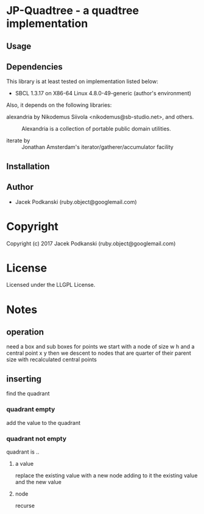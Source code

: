 * JP-Quadtree  - a quadtree implementation

** Usage

** Dependencies

This library is at least tested on implementation listed below:

+ SBCL 1.3.17 on X86-64 Linux  4.8.0-49-generic (author's environment)

Also, it depends on the following libraries:

+ alexandria by Nikodemus Siivola <nikodemus@sb-studio.net>, and others. ::
    Alexandria is a collection of portable public domain utilities.

+ iterate by  ::
    Jonathan Amsterdam's iterator/gatherer/accumulator facility



** Installation


** Author

+ Jacek Podkanski (ruby.object@googlemail.com)

* Copyright

Copyright (c) 2017 Jacek Podkanski (ruby.object@googlemail.com)


* License

Licensed under the LLGPL License.


* Notes

** operation
need a box and sub boxes for points
we start with a node of size w h and a central point x y
then we descent to nodes that are quarter of their parent size with
recalculated central points

** inserting

find the quadrant

*** quadrant empty
add the value to the quadrant

*** quadrant not empty
quadrant is ..

**** a value
replace the existing value with a new node adding to it the existing value and
the new value

**** node
recurse
